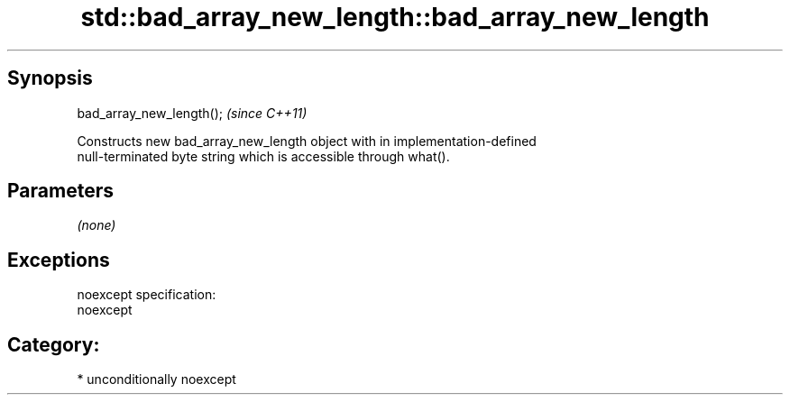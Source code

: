 .TH std::bad_array_new_length::bad_array_new_length 3 "Sep  4 2015" "2.0 | http://cppreference.com" "C++ Standard Libary"
.SH Synopsis
   bad_array_new_length();  \fI(since C++11)\fP

   Constructs new bad_array_new_length object with in implementation-defined
   null-terminated byte string which is accessible through what().

.SH Parameters

   \fI(none)\fP

.SH Exceptions

   noexcept specification:
   noexcept
.SH Category:

     * unconditionally noexcept
